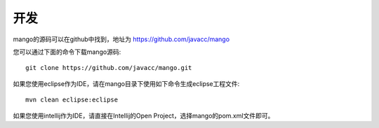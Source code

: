 开发
====

mango的源码可以在github中找到，地址为 https://github.com/javacc/mango

您可以通过下面的命令下载mango源码::

    git clone https://github.com/javacc/mango.git

如果您使用eclipse作为IDE，请在mango目录下使用如下命令生成eclipse工程文件::

    mvn clean eclipse:eclipse

如果您使用intellij作为IDE，请直接在Intellij的Open Project，选择mango的pom.xml文件即可。
